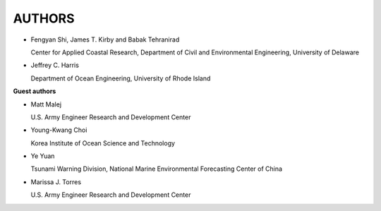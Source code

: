 **AUTHORS**
============

* Fengyan Shi, James T. Kirby and Babak Tehranirad

  Center for Applied Coastal Research, Department of Civil and Environmental Engineering, University of Delaware


* Jeffrey C. Harris 

  Department of Ocean Engineering, University of Rhode Island

**Guest authors**


* Matt Malej 

  U.S. Army Engineer Research and Development Center


* Young-Kwang Choi 

  Korea Institute of Ocean Science and Technology

* Ye Yuan

  Tsunami Warning Division, National Marine Environmental Forecasting Center of China 

* Marissa J. Torres

  U.S. Army Engineer Research and Development Center

